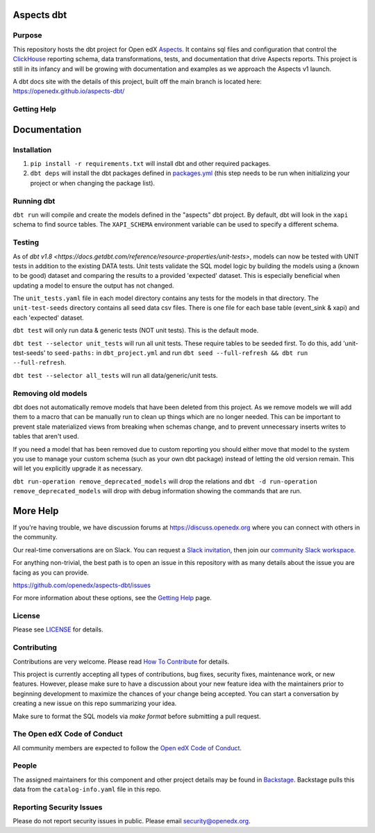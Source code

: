 Aspects dbt
===========

Purpose
*******

This repository hosts the dbt project for Open edX `Aspects`_. It contains sql files
and configuration that control the `ClickHouse`_ reporting schema, data
transformations, tests, and documentation that drive Aspects reports. This project
is still in its infancy and will be growing with documentation and examples as we
approach the Aspects v1 launch.

A dbt docs site with the details of this project, built off the main branch is located here: https://openedx.github.io/aspects-dbt/

.. _ClickHouse: https://clickhouse.com
.. _Aspects: https://docs.openedx.org/projects/openedx-aspects/en/latest/index.html


Getting Help
************

Documentation
=============

Installation
************

1. ``pip install -r requirements.txt`` will install dbt and other required packages.
2. ``dbt deps`` will install the dbt packages defined in `packages.yml <packages.yml>`_ (this step needs to be run when initializing your project or when changing the package list).

Running dbt
***********

``dbt run`` will compile and create the models defined in the "aspects" dbt project. By default, dbt will look in the ``xapi`` schema to find source tables. The ``XAPI_SCHEMA`` environment variable can be used to specify a different schema.

Testing
*******
As of `dbt v1.8 <https://docs.getdbt.com/reference/resource-properties/unit-tests>`, models can now be tested with UNIT tests in addition to the existing DATA tests. Unit tests validate the SQL model logic by building the models using a (known to be good) dataset and comparing the results to a provided 'expected' dataset. This is especially beneficial when updating a model to ensure the output has not changed.

The ``unit_tests.yaml`` file in each model directory contains any tests for the models in that directory.
The ``unit-test-seeds`` directory contains all seed data csv files. There is one file for each base table (event_sink & xapi) and each 'expected' dataset.

``dbt test`` will only run data & generic tests (NOT unit tests). This is the default mode.

``dbt test --selector unit_tests`` will run all unit tests.
These require tables to be seeded first. To do this, add 'unit-test-seeds' to ``seed-paths:`` in ``dbt_project.yml`` and run ``dbt seed --full-refresh && dbt run --full-refresh``.

``dbt test --selector all_tests`` will run all data/generic/unit tests.


Removing old models
*******************

dbt does not automatically remove models that have been deleted from this project. As we remove models we will add them to a macro that can be manually run to clean up things which are no longer needed. This can be important to prevent stale materialized views from breaking when schemas change, and to prevent unnecessary inserts writes to tables that aren't used.

If you need a model that has been removed due to custom reporting you should either move that model to the system you use to manage your custom schema (such as your own dbt package) instead of letting the old version remain. This will let you explicitly upgrade it as necessary.

``dbt run-operation remove_deprecated_models`` will drop the relations and ``dbt -d run-operation remove_deprecated_models`` will drop with debug information showing the commands that are run.

More Help
=========

If you're having trouble, we have discussion forums at
https://discuss.openedx.org where you can connect with others in the
community.

Our real-time conversations are on Slack. You can request a `Slack
invitation`_, then join our `community Slack workspace`_.

For anything non-trivial, the best path is to open an issue in this
repository with as many details about the issue you are facing as you
can provide.

https://github.com/openedx/aspects-dbt/issues

For more information about these options, see the `Getting Help`_ page.

.. _Slack invitation: https://openedx.org/slack
.. _community Slack workspace: https://openedx.slack.com/
.. _Getting Help: https://openedx.org/getting-help

License
*******

Please see `LICENSE <LICENSE>`_ for details.

Contributing
************

Contributions are very welcome.
Please read `How To Contribute <https://openedx.org/r/how-to-contribute>`_ for details.

This project is currently accepting all types of contributions, bug fixes,
security fixes, maintenance work, or new features.  However, please make sure
to have a discussion about your new feature idea with the maintainers prior to
beginning development to maximize the chances of your change being accepted.
You can start a conversation by creating a new issue on this repo summarizing
your idea.

Make sure to format the SQL models via `make format` before submitting a pull request.

The Open edX Code of Conduct
****************************

All community members are expected to follow the `Open edX Code of Conduct`_.

.. _Open edX Code of Conduct: https://openedx.org/code-of-conduct/

People
******

The assigned maintainers for this component and other project details may be
found in `Backstage`_. Backstage pulls this data from the ``catalog-info.yaml``
file in this repo.

.. _Backstage: https://open-edx-backstage.herokuapp.com/catalog/default/component/openedx-event-sink-clickhouse

Reporting Security Issues
*************************

Please do not report security issues in public. Please email security@openedx.org.

